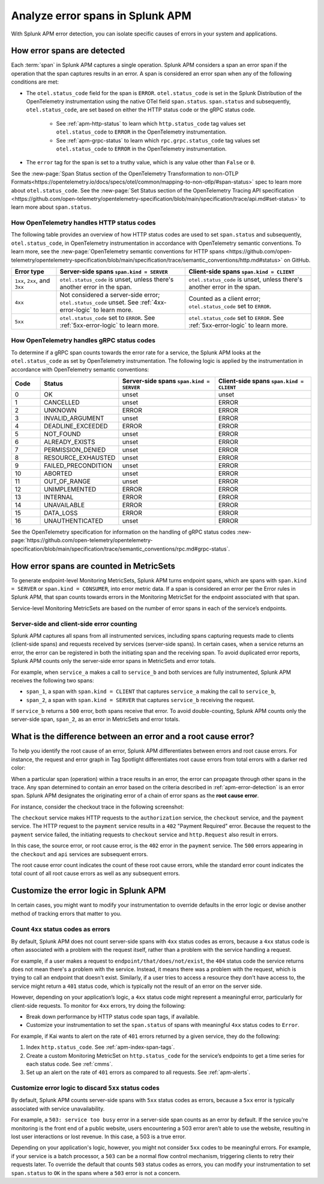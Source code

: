 .. _apm-errors:

***********************************
Analyze error spans in Splunk APM
***********************************

.. meta::
  :description: Learn about types of errors in Splunk APM. 

With Splunk APM error detection, you can isolate specific causes of errors in your system and applications.

.. _apm-error-detection:

How error spans are detected
=========================================

Each :term:`span` in Splunk APM captures a single operation. Splunk APM considers a span an error span if the operation that the span captures results in an error. A span is considered an error span when any of the following conditions are met: 

* The ``otel.status_code`` field for the span is ``ERROR``. ``otel.status_code`` is set in the Splunk Distribution of the OpenTelemetry instrumentation using the native OTel field ``span.status``. ``span.status`` and subsequently, ``otel.status_code``, are set based on either the HTTP status code or the gRPC status code.
  
   * See :ref:`apm-http-status` to learn which ``http.status_code`` tag values set ``otel.status_code`` to ``ERROR`` in the OpenTelemetry instrumentation.
   * See :ref:`apm-grpc-status` to learn which ``rpc.grpc.status_code`` tag values set ``otel.status_code`` to ``ERROR`` in the OpenTelemetry instrumentation.
* The ``error`` tag for the span is set to a truthy value, which is any value other than ``False`` or ``0``. 

See the :new-page:`Span Status section of the OpenTelemetry Transformation to non-OTLP Formats<https://opentelemetry.io/docs/specs/otel/common/mapping-to-non-otlp/#span-status>` spec to learn more about ``otel.status_code``. See the :new-page:`Set Status section of the OpenTelemetry Tracing API specification <https://github.com/open-telemetry/opentelemetry-specification/blob/main/specification/trace/api.md#set-status>` to learn more about ``span.status``. 

.. _apm-http-status:

How OpenTelemetry handles HTTP status codes
----------------------------------------------

The following table provides an overview of how HTTP status codes are used to set ``span.status`` and subsequently, ``otel.status_code``, in OpenTelemetry instrumentation in accordance with OpenTelemetry semantic conventions. To learn more, see the :new-page:`OpenTelemetry semantic conventions for HTTP spans <https://github.com/open-telemetry/opentelemetry-specification/blob/main/specification/trace/semantic_conventions/http.md#status>` on GitHub.

.. list-table::
   :header-rows: 1
   :widths: 15 43 42

   * - :strong:`Error type`
     - :strong:`Server-side spans` ``span.kind = SERVER``
     - :strong:`Client-side spans` ``span.kind = CLIENT``
   * - ``1xx``, ``2xx``, and ``3xx``
     - ``otel.status_code`` is unset, unless there's another error in the span. 
     - ``otel.status_code`` is unset, unless there's another error in the span. 
   * - ``4xx``
     - Not considered a server-side error; ``otel.status_code`` unset. See :ref:`4xx-error-logic` to learn more.
     - Counted as a client error; ``otel.status_code`` set to ``ERROR``.
   * - ``5xx`` 
     - ``otel.status_code`` set to ``ERROR``. See :ref:`5xx-error-logic` to learn more. 
     - ``otel.status_code`` set to ``ERROR``. See :ref:`5xx-error-logic` to learn more. 

.. _apm-grpc-status:

How OpenTelemetry handles gRPC status codes
-----------------------------------------------

To determine if a gRPC span counts towards the error rate for a service, the Splunk APM looks at the ``otel.status_code`` as set by OpenTelemetry instrumentation. The following logic is applied by the instrumentation in accordance with OpenTelemetry semantic conventions:

.. list-table::
   :header-rows: 1
   :widths: 10 20 35 35

   * - :strong:`Code`
     - :strong:`Status`
     - :strong:`Server-side spans` ``span.kind = SERVER``
     - :strong:`Client-side spans` ``span.kind = CLIENT``
   * - 0 
     - OK
     - unset
     - unset
   * - 1
     - CANCELLED
     - unset
     - ERROR
   * - 2
     - UNKNOWN
     - ERROR
     - ERROR
   * - 3
     - INVALID_ARGUMENT
     - unset
     - ERROR
   * - 4
     - DEADLINE_EXCEEDED
     - ERROR
     - ERROR
   * - 5
     -  NOT_FOUND
     - unset
     - ERROR
   * - 6
     - ALREADY_EXISTS
     - unset
     - ERROR
   * - 7
     - PERMISSION_DENIED
     - unset
     - ERROR
   * - 8 
     -  RESOURCE_EXHAUSTED
     - unset
     - ERROR
   * - 9
     - FAILED_PRECONDITION
     - unset
     - ERROR
   * - 10
     - ABORTED
     - unset
     - ERROR
   * - 11 
     - OUT_OF_RANGE
     - unset
     - ERROR
   * - 12
     - UNIMPLEMENTED
     - ERROR
     - ERROR
   * - 13
     - INTERNAL
     - ERROR
     - ERROR
   * - 14
     - UNAVAILABLE
     - ERROR
     - ERROR
   * - 15
     - DATA_LOSS
     - ERROR
     - ERROR
   * - 16
     - UNAUTHENTICATED
     - unset
     - ERROR

See the OpenTelemetry specification for information on the handling of gRPC status codes :new-page:`https://github.com/open-telemetry/opentelemetry-specification/blob/main/specification/trace/semantic_conventions/rpc.md#grpc-status`. 

.. _metricset-errors:

How error spans are counted in MetricSets
============================================

To generate endpoint-level Monitoring MetricSets, Splunk APM turns endpoint spans, which are spans with ``span.kind = SERVER`` or ``span.kind = CONSUMER``, into error metric data. If a span is considered an error per the Error rules in Splunk APM, that span counts towards errors in the Monitoring MetricSet for the endpoint associated with that span.

Service-level Monitoring MetricSets are based on the number of error spans in each of the service’s endpoints.

Server-side and client-side error counting
--------------------------------------------

Splunk APM captures all spans from all instrumented services, including spans capturing requests made to clients (client-side spans) and requests received by services (server-side spans). In certain cases, when a service returns an error, the error can be registered in both the initiating span and the receiving span. To avoid duplicated error reports, Splunk APM counts only the server-side error spans in MetricSets and error totals. 

For example, when ``service_a`` makes a call to ``service_b`` and both services are fully instrumented, Splunk APM receives the following two spans: 

* ``span_1``, a span with ``span.kind = CLIENT`` that captures ``service_a`` making the call to ``service_b``,
* ``span_2``, a span with ``span.kind = SERVER`` that captures ``service_b`` receiving the request. 
  
If ``service_b`` returns a ``500`` error, both spans receive that error. To avoid double-counting, Splunk APM counts only the server-side span, ``span_2``, as an error in MetricSets and error totals.  


.. _root-cause-error: 

What is the difference between an error and a root cause error?
========================================================================

To help you identify the root cause of an error, Splunk APM differentiates between errors and root cause errors. For instance, the request and error graph in Tag Spotlight differentiates root cause errors from total errors with a darker red color: 

..  image:: /_images/apm/apm-errors/tag-spotlight-errors.png
    :width: 95%
    :alt: This screenshot shows the graph of requests and errors for paymentservice in Tag Spotlight. Total errors have a light pink area plot on the graph, and root cause errors are darker pink. 

When a particular span (operation) within a trace results in an error, the error can propagate through other spans in the trace. Any span determined to contain an error based on the criteria described in :ref:`apm-error-detection` is an error span. Splunk APM designates the originating error of a chain of error spans as the :strong:`root cause error`. 

For instance, consider the checkout trace in the following screenshot:

..  image:: /_images/apm/apm-errors/checkout-trace-402.png
    :width: 95%
    :alt: This screenshot shows an example of Splunk APM Explore view

The ``checkout`` service makes HTTP requests to the ``authorization`` service, the ``checkout`` service, and the ``payment`` service. The HTTP request to the ``payment`` service results in a ``402`` "Payment Required" error. Because the request to the ``payment`` service failed, the initiating requests to ``checkout`` service and ``http.Request`` also result in errors. 

In this case, the source error, or root cause error, is the ``402`` error in the ``payment`` service. The ``500`` errors appearing in the ``checkout`` and ``api`` services are subsequent errors. 

The root cause error count indicates the count of these root cause errors, while the standard error count indicates the total count of all root cause errors as well as any subsequent errors. 

.. _customize-error-logic: 

Customize the error logic in Splunk APM
======================================================

In certain cases, you might want to modify your instrumentation to override defaults in the error logic or devise another method of tracking errors that matter to you. 

.. _4xx-error-logic:

Count ``4xx`` status codes as errors
--------------------------------------

By default, Splunk APM does not count server-side spans with ``4xx`` status codes as errors, because a ``4xx`` status code is often associated with a problem with the request itself, rather than a problem with the service handling a request.

For example, if a user makes a request to ``endpoint/that/does/not/exist``, the ``404`` status code the service returns does not mean there's a problem with the service. Instead, it means there was a problem with the request, which is trying to call an endpoint that doesn't exist. Similarly, if a user tries to access a resource they don’t have access to, the service might return a ``401`` status code, which is typically not the result of an error on the server side.

However, depending on your application’s logic, a ``4xx`` status code might represent a meaningful error, particularly for client-side requests. To monitor for ``4xx`` errors, try doing the following: 

* Break down performance by HTTP status code span tags, if available. 
* Customize your instrumentation to set the ``span.status`` of spans with meaningful ``4xx`` status codes to ``Error``.

For example, if Kai wants to alert on the rate of ``401`` errors returned by a given service, they do the following:

1. Index ``http.status_code``. See :ref:`apm-index-span-tags`.
2. Create a custom Monitoring MetricSet on ``http.status_code`` for the service’s endpoints to get a time series for each status code. See :ref:`cmms`.
3. Set up an alert on the rate of ``401`` errors as compared to all requests. See :ref:`apm-alerts`.

.. _5xx-error-logic:

Customize error logic to discard ``5xx`` status codes
--------------------------------------------------------------------------------

By default, Splunk APM counts server-side spans with ``5xx`` status codes as errors, because a ``5xx`` error is typically associated with service unavailability. 

For example, a ``503: service too busy`` error in a server-side span counts as an error by default. If the service you're monitoring is the front end of a public website, users encountering a 503 error aren't able to use the website, resulting in lost user interactions or lost revenue. In this case, a 503 is a true error.

Depending on your application's logic, however, you might not consider ``5xx`` codes to be meaningful errors. For example, if your service is a batch processor, a ``503`` can be a normal flow control mechanism, triggering clients to retry their requests later. To override the default that counts ``503`` status codes as errors, you can modify your instrumentation to set ``span.status`` to ``OK`` in the spans where a ``503`` error is not a concern. 

